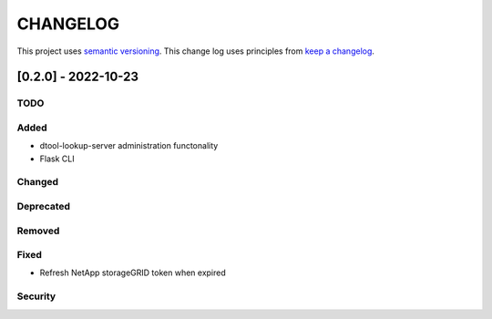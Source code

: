CHANGELOG
=========

This project uses `semantic versioning <http://semver.org/>`_.
This change log uses principles from `keep a changelog <http://keepachangelog.com/>`_.

[0.2.0] - 2022-10-23
-------------------------

TODO
^^^^


Added
^^^^^

- dtool-lookup-server administration functonality
- Flask CLI

Changed
^^^^^^^


Deprecated
^^^^^^^^^^


Removed
^^^^^^^


Fixed
^^^^^

- Refresh NetApp storageGRID token when expired


Security
^^^^^^^^
